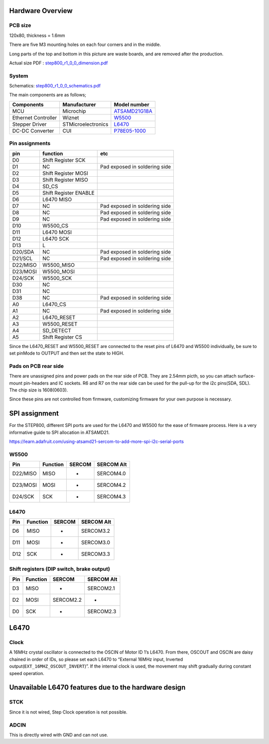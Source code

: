 *****************
Hardware Overview
*****************

========
PCB size
========

120x80, thickness = 1.6mm

There are five M3 mounting holes on each four corners and in the middle.

|image1| 

Long parts of the top and bottom in this picture are waste
boards, and are removed after the production.

Actual size PDF : `step800_r1_0_0_dimension.pdf`_

======
System
======

|diagram|

Schematics: `step800_r1_0_0_schematics.pdf`_

The main components are as follows;

+-----------------------+-----------------------+-----------------------+
| Components            | Manufacturer          | Model number          |
+=======================+=======================+=======================+
| MCU                   | Microchip             | `ATSAMD21G18A`_       |
+-----------------------+-----------------------+-----------------------+
| Ethernet Controller   | Wiznet                | `W5500`_              |
+-----------------------+-----------------------+-----------------------+
| Stepper Driver        | STMicroelectronics    | `L6470`_              |
+-----------------------+-----------------------+-----------------------+
| DC-DC Converter       | CUI                   | `P78E05-1000`_        |
+-----------------------+-----------------------+-----------------------+

===============
Pin assignments
===============

======== ===================== =============================
pin      function              etc
======== ===================== =============================
D0       Shift Register SCK    
D1       NC                    Pad exposed in soldering side
D2       Shift Register MOSI   
D3       Shift Register MISO   
D4       SD_CS                 
D5       Shift Register ENABLE 
D6       L6470 MISO            
D7       NC                    Pad exposed in soldering side
D8       NC                    Pad exposed in soldering side
D9       NC                    Pad exposed in soldering side
D10      W5500_CS              
D11      L6470 MOSI            
D12      L6470 SCK             
D13      L                     
D20/SDA  NC                    Pad exposed in soldering side
D21/SCL  NC                    Pad exposed in soldering side
D22/MISO W5500_MISO            
D23/MOSI W5500_MOSI            
D24/SCK  W5500_SCK             
D30      NC                    
D31      NC                    
D38      NC                    Pad exposed in soldering side
A0       L6470_CS              
A1       NC                    Pad exposed in soldering side
A2       L6470_RESET           
A3       W5500_RESET           
A4       SD_DETECT             
A5       Shift Register CS     
======== ===================== =============================

Since the L6470_RESET and W5500_RESET are connected to the reset pins of
L6470 and W5500 individually, be sure to set pinMode to OUTPUT and then
set the state to HIGH.

=====================
Pads on PCB rear side
=====================

There are unassigned pins and power pads on the rear side of PCB. They
are 2.54mm picth, so you can attach surface-mount pin-headers and IC
sockets. R6 and R7 on the rear side can be used for the pull-up for the
i2c pins(SDA, SDL). The chip size is 1608(0603).

Since these pins are not controlled from firmware, customizing firmware
for your own purpose is necessary.

.. image:: https://ponoor.com/cms/wp-content/uploads/2021/09/step800_reserved_pads.jpg

**************
SPI assignment
**************

For the STEP800, different SPI ports are used for the L6470 and W5500
for the ease of firmware process. Here is a very informative guide to
SPI allocation in ATSAMD21.

https://learn.adafruit.com/using-atsamd21-sercom-to-add-more-spi-i2c-serial-ports

=====
W5500
=====

======== ======== ====== ==========
Pin      Function SERCOM SERCOM Alt
======== ======== ====== ==========
D22/MISO MISO     -      SERCOM4.0
D23/MOSI MOSI     -      SERCOM4.2
D24/SCK  SCK      -      SERCOM4.3
======== ======== ====== ==========

=====
L6470
=====

=== ======== ====== ==========
Pin Function SERCOM SERCOM Alt
=== ======== ====== ==========
D6  MISO     -      SERCOM3.2
D11 MOSI     -      SERCOM3.0
D12 SCK      -      SERCOM3.3
=== ======== ====== ==========

==========================================
Shift registers (DIP switch, brake output)
==========================================

=== ======== ========= ==========
Pin Function SERCOM    SERCOM Alt
=== ======== ========= ==========
D3  MISO     -         SERCOM2.1
D2  MOSI     SERCOM2.2 -
D0  SCK      -         SERCOM2.3
=== ======== ========= ==========

.. _l6470-1:

*****
L6470
*****

=====
Clock
=====

A 16MHz crystal oscillator is connected to the OSCIN of Motor ID 1’s
L6470. From there, OSCOUT and OSCIN are daisy chained in order of IDs,
so please set each L6470 to “External 16MHz input, Inverted
output(``EXT_16MHZ_OSCOUT_INVERT``)”. If the internal clock is used, the
movement may shift gradually during constant speed operation.

*****************************************************
Unavailable L6470 features due to the hardware design
*****************************************************

====
STCK
====

Since it is not wired, Step Clock operation is not possible.

=====
ADCIN
=====

This is directly wired with GND and can not use.

.. _step800_r1_0_0_dimension.pdf: https://ponoor.com/cms/wp-content/uploads/2021/09/step800_r1_0_0_dimension.pdf
.. _step800_r1_0_0_schematics.pdf: https://github.com/ponoor/STEP800/blob/main/hardware/step800_r1_0_0_schematics.pdf
.. _ATSAMD21G18A: https://www.microchip.com/wwwproducts/en/ATsamd21g18
.. _W5500: https://www.wiznet.io/product-item/w5500/
.. _L6470: https://www.st.com/en/motor-drivers/L6470.html
.. _P78E05-1000: https://www.jp.cui.com/product/dc-dc-converters/non-isolated/p78e-1000-series

.. |image1| image:: https://ponoor.com/cms/wp-content/uploads/2021/09/step800_r1_0_0_dimension-1.png
.. |diagram| image:: https://ponoor.com/cms/wp-content/uploads/2021/09/image-1648468983329.png
